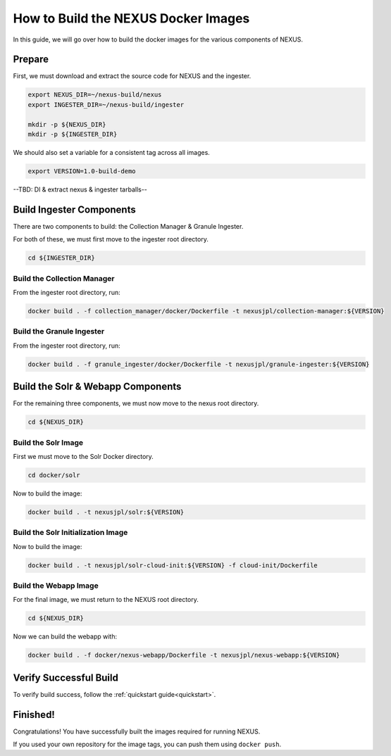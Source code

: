 .. _build:

*****************
How to Build the NEXUS Docker Images
*****************

In this guide, we will go over how to build the docker images for the various components of NEXUS.

Prepare
===========

First, we must download and extract the source code for NEXUS and the ingester.

.. code-block:: bash

  export NEXUS_DIR=~/nexus-build/nexus
  export INGESTER_DIR=~/nexus-build/ingester

  mkdir -p ${NEXUS_DIR}
  mkdir -p ${INGESTER_DIR}

We should also set a variable for a consistent tag across all images.

.. code-block:: bash

  export VERSION=1.0-build-demo

--TBD: Dl & extract nexus & ingester tarballs--

Build Ingester Components
=========================

There are two components to build: the Collection Manager & Granule Ingester.

For both of these, we must first move to the ingester root directory.

.. code-block:: bash

  cd ${INGESTER_DIR}

Build the Collection Manager
-------

From the ingester root directory, run:

.. code-block:: bash

  docker build . -f collection_manager/docker/Dockerfile -t nexusjpl/collection-manager:${VERSION}

Build the Granule Ingester
-------

From the ingester root directory, run:

.. code-block:: bash

  docker build . -f granule_ingester/docker/Dockerfile -t nexusjpl/granule-ingester:${VERSION}

Build the Solr & Webapp Components
======

For the remaining three components, we must now move to the nexus root directory.

.. code-block:: bash

  cd ${NEXUS_DIR}

Build the Solr Image
-------

First we must move to the Solr Docker directory.

.. code-block:: bash

  cd docker/solr

Now to build the image:

.. code-block:: bash

  docker build . -t nexusjpl/solr:${VERSION}

Build the Solr Initialization Image
-------

Now to build the image:

.. code-block:: bash

  docker build . -t nexusjpl/solr-cloud-init:${VERSION} -f cloud-init/Dockerfile

Build the Webapp Image
---------

For the final image, we must return to the NEXUS root directory.

.. code-block:: bash

  cd ${NEXUS_DIR}

Now we can build the webapp with:

.. code-block:: bash

  docker build . -f docker/nexus-webapp/Dockerfile -t nexusjpl/nexus-webapp:${VERSION}

Verify Successful Build
====

To verify build success, follow the :ref:`quickstart guide<quickstart>`.


Finished!
=====

Congratulations! You have successfully built the images required for running NEXUS.

If you used your own repository for the image tags, you can push them using ``docker push``.

